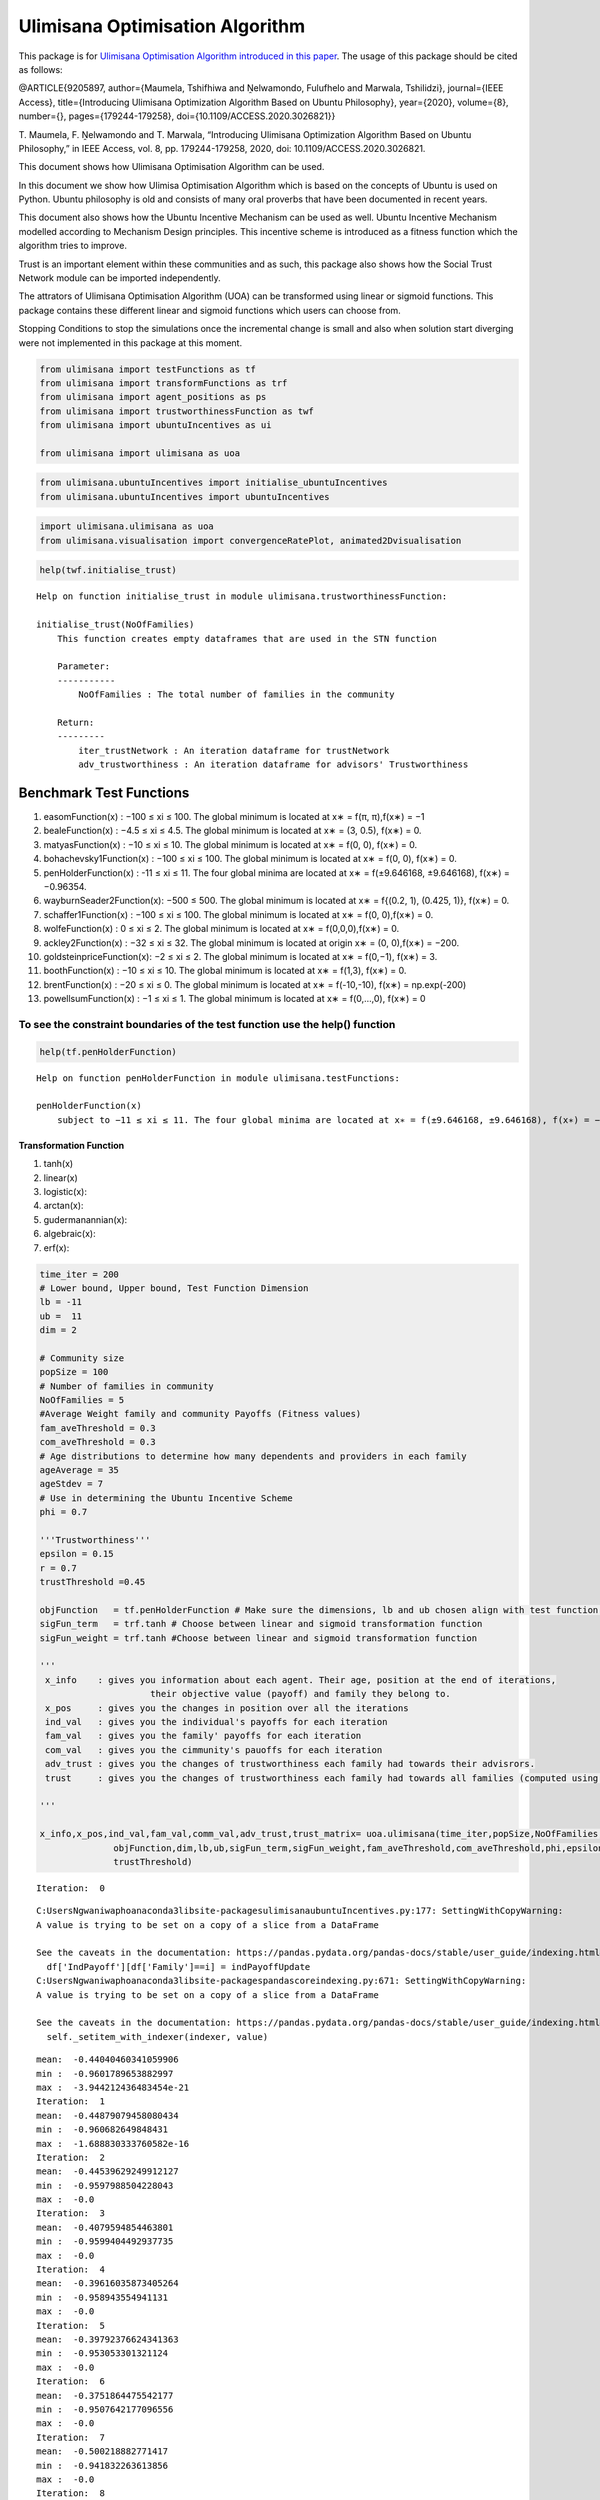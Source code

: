 Ulimisana Optimisation Algorithm
================================

This package is for `Ulimisana Optimisation Algorithm introduced in this
paper <https://ieeexplore.ieee.org/document/9205897>`__. The usage of
this package should be cited as follows:

@ARTICLE{9205897, author={Maumela, Tshifhiwa and Ṋelwamondo, Fulufhelo
and Marwala, Tshilidzi}, journal={IEEE Access}, title={Introducing
Ulimisana Optimization Algorithm Based on Ubuntu Philosophy},
year={2020}, volume={8}, number={}, pages={179244-179258},
doi={10.1109/ACCESS.2020.3026821}}

T. Maumela, F. Ṋelwamondo and T. Marwala, “Introducing Ulimisana
Optimization Algorithm Based on Ubuntu Philosophy,” in IEEE Access,
vol. 8, pp. 179244-179258, 2020, doi: 10.1109/ACCESS.2020.3026821.

This document shows how Ulimisana Optimisation Algorithm can be used.

In this document we show how Ulimisa Optimisation Algorithm which is
based on the concepts of Ubuntu is used on Python. Ubuntu philosophy is
old and consists of many oral proverbs that have been documented in
recent years.

This document also shows how the Ubuntu Incentive Mechanism can be used
as well. Ubuntu Incentive Mechanism modelled according to Mechanism
Design principles. This incentive scheme is introduced as a fitness
function which the algorithm tries to improve.

Trust is an important element within these communities and as such, this
package also shows how the Social Trust Network module can be imported
independently.

The attrators of Ulimisana Optimisation Algorithm (UOA) can be
transformed using linear or sigmoid functions. This package contains
these different linear and sigmoid functions which users can choose
from.

Stopping Conditions to stop the simulations once the incremental change
is small and also when solution start diverging were not implemented in
this package at this moment.

.. code:: ipython3

    from ulimisana import testFunctions as tf
    from ulimisana import transformFunctions as trf
    from ulimisana import agent_positions as ps
    from ulimisana import trustworthinessFunction as twf
    from ulimisana import ubuntuIncentives as ui
    
    from ulimisana import ulimisana as uoa

.. code:: ipython3

    from ulimisana.ubuntuIncentives import initialise_ubuntuIncentives
    from ulimisana.ubuntuIncentives import ubuntuIncentives

.. code:: ipython3

    import ulimisana.ulimisana as uoa
    from ulimisana.visualisation import convergenceRatePlot, animated2Dvisualisation

.. code:: ipython3

    help(twf.initialise_trust)


.. parsed-literal::

    Help on function initialise_trust in module ulimisana.trustworthinessFunction:
    
    initialise_trust(NoOfFamilies)
        This function creates empty dataframes that are used in the STN function
        
        Parameter:
        -----------
            NoOfFamilies : The total number of families in the community
        
        Return:
        ---------
            iter_trustNetwork : An iteration dataframe for trustNetwork
            adv_trustworthiness : An iteration dataframe for advisors' Trustworthiness
    
    

.. raw:: html

   <!-- UOA optimises by maximising the returns within the community. To solve minimisation problems, the object functions are multiplied inside the function thus making the way this package searches so solution to be minimising by default. As such the payoffs (objective values are shown in opposite sign). For example, the payoffs returned by the uoa.ulimisana() needs to be multiplied by -1.  -->

Benchmark Test Functions
~~~~~~~~~~~~~~~~~~~~~~~~

1.  easomFunction(x) : −100 ≤ xi ≤ 100. The global minimum is located at
    x∗ = f(π, π),f(x∗) = −1
2.  bealeFunction(x) : −4.5 ≤ xi ≤ 4.5. The global minimum is located at
    x∗ = (3, 0.5), f(x∗) = 0.
3.  matyasFunction(x) : −10 ≤ xi ≤ 10. The global minimum is located at
    x∗ = f(0, 0), f(x∗) = 0.
4.  bohachevsky1Function(x) : −100 ≤ xi ≤ 100. The global minimum is
    located at x∗ = f(0, 0), f(x∗) = 0.
5.  penHolderFunction(x) : -11 ≤ xi ≤ 11. The four global minima are
    located at x∗ = f(±9.646168, ±9.646168), f(x∗) = −0.96354.
6.  wayburnSeader2Function(x): −500 ≤ 500. The global minimum is located
    at x∗ = f{(0.2, 1), (0.425, 1)}, f(x∗) = 0.
7.  schaffer1Function(x) : −100 ≤ xi ≤ 100. The global minimum is
    located at x∗ = f(0, 0),f(x∗) = 0.
8.  wolfeFunction(x) : 0 ≤ xi ≤ 2. The global minimum is located at x∗ =
    f(0,0,0),f(x∗) = 0.
9.  ackley2Function(x) : −32 ≤ xi ≤ 32. The global minimum is located at
    origin x∗ = (0, 0),f(x∗) = −200.
10. goldsteinpriceFunction(x): −2 ≤ xi ≤ 2. The global minimum is
    located at x∗ = f(0,−1), f(x∗) = 3.
11. boothFunction(x) : −10 ≤ xi ≤ 10. The global minimum is located at
    x∗ = f(1,3), f(x∗) = 0.
12. brentFunction(x) : −20 ≤ xi ≤ 0. The global minimum is located at x∗
    = f(-10,-10), f(x∗) = np.exp(-200)
13. powellsumFunction(x) : −1 ≤ xi ≤ 1. The global minimum is located at
    x∗ = f(0,…,0), f(x∗) = 0

To see the constraint boundaries of the test function use the help() function
^^^^^^^^^^^^^^^^^^^^^^^^^^^^^^^^^^^^^^^^^^^^^^^^^^^^^^^^^^^^^^^^^^^^^^^^^^^^^

.. code:: ipython3

    help(tf.penHolderFunction)


.. parsed-literal::

    Help on function penHolderFunction in module ulimisana.testFunctions:
    
    penHolderFunction(x)
        subject to −11 ≤ xi ≤ 11. The four global minima are located at x∗ = f(±9.646168, ±9.646168), f(x∗) = −0.96354.
    
    

Transformation Function
-----------------------

1. tanh(x)
2. linear(x)
3. logistic(x):
4. arctan(x):
5. gudermanannian(x):
6. algebraic(x):
7. erf(x):

.. code:: ipython3

    time_iter = 200
    # Lower bound, Upper bound, Test Function Dimension
    lb = -11
    ub =  11
    dim = 2
    
    # Community size
    popSize = 100
    # Number of families in community
    NoOfFamilies = 5
    #Average Weight family and community Payoffs (Fitness values)
    fam_aveThreshold = 0.3
    com_aveThreshold = 0.3
    # Age distributions to determine how many dependents and providers in each family
    ageAverage = 35
    ageStdev = 7
    # Use in determining the Ubuntu Incentive Scheme
    phi = 0.7
    
    '''Trustworthiness'''
    epsilon = 0.15 
    r = 0.7
    trustThreshold =0.45
    
    objFunction   = tf.penHolderFunction # Make sure the dimensions, lb and ub chosen align with test function.
    sigFun_term   = trf.tanh # Choose between linear and sigmoid transformation function
    sigFun_weight = trf.tanh #Choose between linear and sigmoid transformation function
    
    '''
     x_info    : gives you information about each agent. Their age, position at the end of iterations, 
                         their objective value (payoff) and family they belong to.
     x_pos     : gives you the changes in position over all the iterations
     ind_val   : gives you the individual's payoffs for each iteration
     fam_val   : gives you the family' payoffs for each iteration
     com_val   : gives you the cimmunity's pauoffs for each iteration
     adv_trust : gives you the changes of trustworthiness each family had towards their advisrors. 
     trust     : gives you the changes of trustworthiness each family had towards all families (computed using advisor's trustworthiness)
    
    '''
    
    x_info,x_pos,ind_val,fam_val,comm_val,adv_trust,trust_matrix= uoa.ulimisana(time_iter,popSize,NoOfFamilies,ageAverage,ageStdev,
                  objFunction,dim,lb,ub,sigFun_term,sigFun_weight,fam_aveThreshold,com_aveThreshold,phi,epsilon,r,
                  trustThreshold)


.. parsed-literal::

    Iteration:  0
    

.. parsed-literal::

    C:\Users\Ngwaniwapho\anaconda3\lib\site-packages\ulimisana\ubuntuIncentives.py:177: SettingWithCopyWarning: 
    A value is trying to be set on a copy of a slice from a DataFrame
    
    See the caveats in the documentation: https://pandas.pydata.org/pandas-docs/stable/user_guide/indexing.html#returning-a-view-versus-a-copy
      df['IndPayoff'][df['Family']==i] = indPayoffUpdate
    C:\Users\Ngwaniwapho\anaconda3\lib\site-packages\pandas\core\indexing.py:671: SettingWithCopyWarning: 
    A value is trying to be set on a copy of a slice from a DataFrame
    
    See the caveats in the documentation: https://pandas.pydata.org/pandas-docs/stable/user_guide/indexing.html#returning-a-view-versus-a-copy
      self._setitem_with_indexer(indexer, value)
    

.. parsed-literal::

    mean:  -0.44040460341059906
    min :  -0.9601789653882997
    max :  -3.944212436483454e-21
    Iteration:  1
    mean:  -0.44879079458080434
    min :  -0.960682649848431
    max :  -1.688830333760582e-16
    Iteration:  2
    mean:  -0.44539629249912127
    min :  -0.9597988504228043
    max :  -0.0
    Iteration:  3
    mean:  -0.4079594854463801
    min :  -0.9599404492937735
    max :  -0.0
    Iteration:  4
    mean:  -0.39616035873405264
    min :  -0.958943554941131
    max :  -0.0
    Iteration:  5
    mean:  -0.39792376624341363
    min :  -0.953053301321124
    max :  -0.0
    Iteration:  6
    mean:  -0.3751864475542177
    min :  -0.9507642177096556
    max :  -0.0
    Iteration:  7
    mean:  -0.500218882771417
    min :  -0.941832263613856
    max :  -0.0
    Iteration:  8
    mean:  -0.4761446891949376
    min :  -0.9597675919395549
    max :  -8.841561591499726e-69
    Iteration:  9
    mean:  -0.5248631725712368
    min :  -0.9601528483912832
    max :  -3.4960944477545286e-97
    Iteration:  10
    mean:  -0.5636132537468446
    min :  -0.9601528483912832
    max :  -3.477449502940389e-07
    Iteration:  11
    mean:  -0.5768086459213877
    min :  -0.96140105361118
    max :  -4.0334230407658265e-22
    Iteration:  12
    mean:  -0.5819705343155426
    min :  -0.9606207740637608
    max :  -2.063943664763233e-09
    Iteration:  13
    mean:  -0.5935850805387578
    min :  -0.9603792391043066
    max :  -2.8155249489163298e-52
    Iteration:  14
    mean:  -0.6537347083122615
    min :  -0.9602121159539284
    max :  -1.4502788464275272e-06
    Iteration:  15
    mean:  -0.6507089564669937
    min :  -0.9624480105852139
    max :  -9.11270175673631e-58
    Iteration:  16
    mean:  -0.708596111383068
    min :  -0.9620079236753842
    max :  -1.2620898117720922e-14
    Iteration:  17
    mean:  -0.6637582700436859
    min :  -0.9620079236753842
    max :  -0.0
    Iteration:  18
    mean:  -0.7265035226900349
    min :  -0.9620079236753842
    max :  -2.2654541433821018e-51
    Iteration:  19
    mean:  -0.7654273323687824
    min :  -0.9620079236753842
    max :  -1.3132147953868833e-17
    Iteration:  20
    mean:  -0.7539735797610334
    min :  -0.9620877986218984
    max :  -4.4709596311828466e-82
    Iteration:  21
    mean:  -0.7730022076975434
    min :  -0.9622886713501272
    max :  -1.15672687366294e-30
    Iteration:  22
    mean:  -0.762594695631453
    min :  -0.9623841693733303
    max :  -1.6498731870216147e-05
    Iteration:  23
    mean:  -0.8173226996302528
    min :  -0.9620130790449145
    max :  -1.7414186169067283e-14
    Iteration:  24
    mean:  -0.7937634888194729
    min :  -0.9620091622593805
    max :  -3.160866730093804e-08
    Iteration:  25
    mean:  -0.804145415639403
    min :  -0.962007955152581
    max :  -6.55473165619214e-08
    Iteration:  26
    mean:  -0.8372976567610928
    min :  -0.9621146350787118
    max :  -1.1962934785633465e-07
    Iteration:  27
    mean:  -0.8477440770418713
    min :  -0.9620410783085718
    max :  -2.664442763428562e-23
    Iteration:  28
    mean:  -0.8628508307312291
    min :  -0.9621415420609508
    max :  -1.8393009935297148e-05
    Iteration:  29
    mean:  -0.8805260072014858
    min :  -0.9620589583263793
    max :  -4.308484296361458e-25
    Iteration:  30
    mean:  -0.8824750207523284
    min :  -0.9620211951070416
    max :  -1.802268505274895e-05
    Iteration:  31
    mean:  -0.8605001778475619
    min :  -0.9620111505661947
    max :  -6.291837483763149e-07
    Iteration:  32
    mean:  -0.8509584976944491
    min :  -0.9620087380800925
    max :  -3.2889692549341506e-05
    Iteration:  33
    mean:  -0.8686997883309843
    min :  -0.9620085727338269
    max :  -2.6522695570822655e-07
    Iteration:  34
    mean:  -0.8826186862160984
    min :  -0.9620083145641771
    max :  -6.592698167731375e-27
    Iteration:  35
    mean:  -0.8838833218070509
    min :  -0.9620082665379549
    max :  -6.792272632012881e-23
    Iteration:  36
    mean:  -0.8886969943690258
    min :  -0.9620080054557714
    max :  -2.1155244914140377e-11
    Iteration:  37
    mean:  -0.8845018455644035
    min :  -0.9620079431745769
    max :  -1.7595002222781685e-05
    Iteration:  38
    mean:  -0.8817137147146943
    min :  -0.9620079281133208
    max :  -1.9068659998852154e-17
    Iteration:  39
    mean:  -0.8847033896939702
    min :  -0.9620079246842006
    max :  -4.649619301625428e-06
    Iteration:  40
    mean:  -0.8807040593452501
    min :  -0.9620079239183497
    max :  -1.4432352612622717e-07
    Iteration:  41
    mean:  -0.8991762419542623
    min :  -0.9620079237297464
    max :  -9.715171980192697e-06
    Iteration:  42
    mean:  -0.8907116299976937
    min :  -0.9620079236883444
    max :  -2.1139656539491667e-06
    Iteration:  43
    mean:  -0.8828585776832163
    min :  -0.9620079236784844
    max :  -5.913894469776675e-15
    Iteration:  44
    mean:  -0.8787859073231898
    min :  -0.9620079236760131
    max :  -1.3419365833455647e-79
    Iteration:  45
    mean:  -0.8872808150876625
    min :  -0.9620079236770043
    max :  -7.1750927876779165e-34
    Iteration:  46
    mean:  -0.8730633336322496
    min :  -0.9620079236757433
    max :  -2.9901516535535874e-218
    Iteration:  47
    mean:  -0.8714041595443389
    min :  -0.9620079236754697
    max :  -5.7496235729075185e-61
    Iteration:  48
    mean:  -0.8704511673465067
    min :  -0.9620079583354689
    max :  -2.5742528330288277e-46
    Iteration:  49
    mean:  -0.8664057495575846
    min :  -0.962007931756492
    max :  -2.988783946993385e-34
    Iteration:  50
    mean:  -0.8640679037952392
    min :  -0.9620079563343684
    max :  -2.63409126409045e-29
    Iteration:  51
    mean:  -0.8783127717706567
    min :  -0.9620079313125064
    max :  -1.814693950166097e-15
    Iteration:  52
    mean:  -0.8773733862237072
    min :  -0.9620079254755494
    max :  -4.192878791263141e-28
    Iteration:  53
    mean:  -0.8792113840666201
    min :  -0.9620079579436664
    max :  -5.966213986410329e-17
    Iteration:  54
    mean:  -0.8740877271446997
    min :  -0.9620079308087743
    max :  -1.1685064328638295e-22
    Iteration:  55
    mean:  -0.8737261562160292
    min :  -0.9620079570463047
    max :  -7.01625129689949e-44
    Iteration:  56
    mean:  -0.8777271533502757
    min :  -0.9620079308102112
    max :  -0.0
    Iteration:  57
    mean:  -0.871100480564134
    min :  -0.9620079254027925
    max :  -1.8570989174476294e-14
    Iteration:  58
    mean:  -0.8780183997005144
    min :  -0.962007924139262
    max :  -5.806782470595473e-12
    Iteration:  59
    mean:  -0.8663453285732744
    min :  -0.9620079238002057
    max :  -3.5148858222156435e-21
    Iteration:  60
    mean:  -0.8560835412551807
    min :  -0.9620079583117221
    max :  -3.451329478162048e-83
    Iteration:  61
    mean:  -0.8678410407177003
    min :  -0.9620079323952453
    max :  -2.939562490694055e-21
    Iteration:  62
    mean:  -0.8739201858585234
    min :  -0.9620079258207246
    max :  -2.7727351309538664e-07
    Iteration:  63
    mean:  -0.8655570985694616
    min :  -0.9620079579281198
    max :  -7.453075882889081e-11
    Iteration:  64
    mean:  -0.8555071083914001
    min :  -0.9620079525670904
    max :  -2.674614851715208e-23
    Iteration:  65
    mean:  -0.8489191336846231
    min :  -0.9620079319174509
    max :  -2.0550741229326826e-288
    Iteration:  66
    mean:  -0.8434761950655592
    min :  -0.9620079259798394
    max :  -4.277753524035594e-40
    Iteration:  67
    mean:  -0.8450527913825243
    min :  -0.9620079242840763
    max :  -2.03861248709894e-28
    Iteration:  68
    mean:  -0.8486334227383142
    min :  -0.9620079238914603
    max :  -1.1505480398615451e-49
    Iteration:  69
    mean:  -0.8505101556297737
    min :  -0.9620079237322996
    max :  -6.644441821243508e-68
    Iteration:  70
    mean:  -0.8504876342541422
    min :  -0.9620079236955742
    max :  -1.5498710147459382e-88
    Iteration:  71
    mean:  -0.8502987204298381
    min :  -0.9620079236811221
    max :  -3.7905464977942846e-58
    Iteration:  72
    mean:  -0.8501152920475249
    min :  -0.962007923677018
    max :  -2.5184740315498598e-43
    Iteration:  73
    mean:  -0.8501653559100307
    min :  -0.9620079583351858
    max :  -8.584482662911848e-47
    Iteration:  74
    mean:  -0.8578740723458995
    min :  -0.9620079310857796
    max :  -4.702750378556743e-12
    Iteration:  75
    mean:  -0.8751325062559739
    min :  -0.962007925536001
    max :  -3.2983458192417797e-51
    Iteration:  76
    mean:  -0.8857133564017293
    min :  -0.9620079240731676
    max :  -5.721424925721145e-05
    Iteration:  77
    mean:  -0.8888164104644948
    min :  -0.9620079582619523
    max :  -0.007357778226308707
    Iteration:  78
    mean:  -0.8935448095436155
    min :  -0.9620079328348472
    max :  -0.0916261239210204
    Iteration:  79
    mean:  -0.8945720504423557
    min :  -0.9620079261414126
    max :  -0.09230581598257813
    Iteration:  80
    mean:  -0.8889567576695948
    min :  -0.9620079579201907
    max :  -0.07554469190517052
    Iteration:  81
    mean:  -0.8745245450692858
    min :  -0.9620079358326559
    max :  -0.0011264794261438332
    Iteration:  82
    mean:  -0.852528829041569
    min :  -0.9620079266848722
    max :  -1.2383524592312105e-19
    Iteration:  83
    mean:  -0.8505310744221799
    min :  -0.9620079577645952
    max :  -1.2714470273691826e-102
    Iteration:  84
    mean:  -0.8502701693023037
    min :  -0.9620079327043078
    max :  -1.8135159712576385e-55
    Iteration:  85
    mean:  -0.8499874729023255
    min :  -0.962007926146273
    max :  -6.323225509398424e-35
    Iteration:  86
    mean:  -0.8499391043872041
    min :  -0.9620079243673529
    max :  -4.9688551411489356e-30
    Iteration:  87
    mean:  -0.8523793851351874
    min :  -0.9620079238459436
    max :  -2.0310679890896125e-09
    Iteration:  88
    mean:  -0.8966369368276744
    min :  -0.9620079237176168
    max :  -1.7254642898446947e-06
    Iteration:  89
    mean:  -0.8995407259933228
    min :  -0.9620079236857976
    max :  -0.021626013292192877
    Iteration:  90
    mean:  -0.8993598877788008
    min :  -0.9620079583335684
    max :  -0.05020439155480698
    Iteration:  91
    mean:  -0.9023042217356715
    min :  -0.9620079519508564
    max :  -0.09214491269663279
    Iteration:  92
    mean:  -0.8866185942057152
    min :  -0.9620079311194111
    max :  -3.6612579612881936e-05
    Iteration:  93
    mean:  -0.8629734738664923
    min :  -0.9620079257567097
    max :  -1.1686505066483793e-60
    Iteration:  94
    mean:  -0.8508957487354851
    min :  -0.962007924258256
    max :  -2.1727950276732685e-76
    Iteration:  95
    mean:  -0.8692969490387792
    min :  -0.9620079582381758
    max :  -2.4784781968631953e-12
    Iteration:  96
    mean:  -0.8503813268433673
    min :  -0.9620079308910708
    max :  -1.5706808531391739e-68
    Iteration:  97
    mean:  -0.8524697624351082
    min :  -0.9620079570039571
    max :  -4.848043846460799e-31
    Iteration:  98
    mean:  -0.8499854894391089
    min :  -0.9620079318902013
    max :  -8.135243264181724e-35
    Iteration:  99
    mean:  -0.8499367778265071
    min :  -0.9620079258845496
    max :  -1.940443299487586e-29
    Iteration:  100
    mean:  -0.8826151529744692
    min :  -0.9620079241490941
    max :  -0.00020939479806863823
    Iteration:  101
    mean:  -0.8669042346287238
    min :  -0.9620079238103076
    max :  -1.8366330865455527e-05
    Iteration:  102
    mean:  -0.905906120975437
    min :  -0.9620079237116161
    max :  -5.018365280687155e-08
    Iteration:  103
    mean:  -0.9044955433530071
    min :  -0.9620079236882313
    max :  -5.854074369765457e-22
    Iteration:  104
    mean:  -0.927310390495367
    min :  -0.9620079236799295
    max :  -0.0018177360432034002
    Iteration:  105
    mean:  -0.9198350234005541
    min :  -0.9620079236769823
    max :  -0.02078036806848313
    Iteration:  106
    mean:  -0.9204887328066275
    min :  -0.9620079236759359
    max :  -0.1380918472217347
    Iteration:  107
    mean:  -0.9156989141165471
    min :  -0.9620079236755645
    max :  -7.451267152741164e-12
    Iteration:  108
    mean:  -0.9311158055855924
    min :  -0.9620079236754326
    max :  -0.0029957843350676143
    Iteration:  109
    mean:  -0.9218392440406515
    min :  -0.9620079236753858
    max :  -0.0007879562305469154
    Iteration:  110
    mean:  -0.9338753954682724
    min :  -0.9620079236753842
    max :  -0.2118223945313097
    Iteration:  111
    mean:  -0.9255752477018164
    min :  -0.9620079236753842
    max :  -9.944656070903822e-21
    Iteration:  112
    mean:  -0.9345136297770591
    min :  -0.9620079236753842
    max :  -0.04428949930758287
    Iteration:  113
    mean:  -0.9429678984394674
    min :  -0.9620079236753842
    max :  -0.00015672127857598668
    Iteration:  114
    mean:  -0.9395073839057801
    min :  -0.9620079236753842
    max :  -0.001594205099182893
    Iteration:  115
    mean:  -0.9301729947917883
    min :  -0.9620079236753842
    max :  -6.314290969812323e-17
    Iteration:  116
    mean:  -0.9487170775985017
    min :  -0.9620079236753842
    max :  -0.34168048492625874
    Iteration:  117
    mean:  -0.9491193613987216
    min :  -0.9620079236753842
    max :  -5.3328217956189035e-05
    Iteration:  118
    mean:  -0.954532013883815
    min :  -0.9620079236753842
    max :  -0.6450431444908011
    Iteration:  119
    mean:  -0.9415090963277544
    min :  -0.9620079236753842
    max :  -0.28144636700548026
    Iteration:  120
    mean:  -0.956058677971565
    min :  -0.9620079236753842
    max :  -0.6025035828959885
    Iteration:  121
    mean:  -0.9548388926220991
    min :  -0.9620079236753842
    max :  -0.3450473665961887
    Iteration:  122
    mean:  -0.9607963341187385
    min :  -0.9620079236753842
    max :  -0.9211541613598638
    Iteration:  123
    mean:  -0.9575518290182287
    min :  -0.9620079236753842
    max :  -0.7404147824544765
    Iteration:  124
    mean:  -0.9609145194797004
    min :  -0.9620079236753842
    max :  -0.906611631550272
    Iteration:  125
    mean:  -0.9618401472200127
    min :  -0.9620079236753842
    max :  -0.9536587378474719
    Iteration:  126
    mean:  -0.9619815481413511
    min :  -0.9620079236753842
    max :  -0.9605523234742144
    Iteration:  127
    mean:  -0.9620029711227056
    min :  -0.9620079236753842
    max :  -0.9617076906708499
    Iteration:  128
    mean:  -0.9620068253465496
    min :  -0.9620079236753842
    max :  -0.9619391797534756
    Iteration:  129
    mean:  -0.9620076665622027
    min :  -0.9620079236753842
    max :  -0.9619916973477086
    Iteration:  130
    mean:  -0.962007862647777
    min :  -0.9620079236753842
    max :  -0.9620040644857335
    Iteration:  131
    mean:  -0.9620079091413796
    min :  -0.9620079236753842
    max :  -0.9620070041486696
    Iteration:  132
    mean:  -0.9620079202112628
    min :  -0.9620079236753842
    max :  -0.9620077044847783
    Iteration:  133
    mean:  -0.9620079228495655
    min :  -0.9620079236753842
    max :  -0.9620078714207644
    Iteration:  134
    mean:  -0.9620079234785055
    min :  -0.9620079236753842
    max :  -0.962007911217674
    Iteration:  135
    mean:  -0.9620079236284458
    min :  -0.9620079236753842
    max :  -0.9620079207053988
    Iteration:  136
    mean:  -0.9620079236641924
    min :  -0.9620079236753842
    max :  -0.9620079229673226
    Iteration:  137
    mean:  -0.9620079236727145
    min :  -0.9620079236753842
    max :  -0.9620079235065782
    Iteration:  138
    mean:  -0.9620079236747462
    min :  -0.9620079236753842
    max :  -0.9620079236351398
    Iteration:  139
    mean:  -0.9620079236752305
    min :  -0.9620079236753842
    max :  -0.9620079236657897
    Iteration:  140
    mean:  -0.9620079236753462
    min :  -0.9620079236753842
    max :  -0.9620079236730967
    Iteration:  141
    mean:  -0.9620079236753738
    min :  -0.9620079236753842
    max :  -0.9620079236748388
    Iteration:  142
    mean:  -0.9620079236753801
    min :  -0.9620079236753842
    max :  -0.9620079236752541
    Iteration:  143
    mean:  -0.9620079236753817
    min :  -0.9620079236753842
    max :  -0.9620079236753531
    Iteration:  144
    mean:  -0.9620079236753821
    min :  -0.9620079236753842
    max :  -0.9620079236753625
    Iteration:  145
    mean:  -0.9620079236753821
    min :  -0.9620079236753842
    max :  -0.9620079236753625
    Iteration:  146
    mean:  -0.9620079236753822
    min :  -0.9620079236753842
    max :  -0.9620079236753625
    Iteration:  147
    mean:  -0.9620079236753822
    min :  -0.9620079236753842
    max :  -0.9620079236753625
    Iteration:  148
    mean:  -0.9620079236753822
    min :  -0.9620079236753842
    max :  -0.9620079236753625
    Iteration:  149
    mean:  -0.9620079236753822
    min :  -0.9620079236753842
    max :  -0.9620079236753625
    Iteration:  150
    mean:  -0.9620079236753822
    min :  -0.9620079236753842
    max :  -0.9620079236753625
    Iteration:  151
    mean:  -0.9620079236753822
    min :  -0.9620079236753842
    max :  -0.9620079236753625
    Iteration:  152
    mean:  -0.9620079236753822
    min :  -0.9620079236753842
    max :  -0.9620079236753625
    Iteration:  153
    mean:  -0.9620079236753822
    min :  -0.9620079236753842
    max :  -0.9620079236753625
    Iteration:  154
    mean:  -0.9620079236753822
    min :  -0.9620079236753842
    max :  -0.9620079236753625
    Iteration:  155
    mean:  -0.9620079236753822
    min :  -0.9620079236753842
    max :  -0.9620079236753625
    Iteration:  156
    mean:  -0.9620079236753822
    min :  -0.9620079236753842
    max :  -0.9620079236753625
    Iteration:  157
    mean:  -0.9620079236753822
    min :  -0.9620079236753842
    max :  -0.9620079236753625
    Iteration:  158
    mean:  -0.9620079236753822
    min :  -0.9620079236753842
    max :  -0.9620079236753625
    Iteration:  159
    mean:  -0.9620079236753822
    min :  -0.9620079236753842
    max :  -0.9620079236753625
    Iteration:  160
    mean:  -0.9620079236753822
    min :  -0.9620079236753842
    max :  -0.9620079236753625
    Iteration:  161
    mean:  -0.9620079236753822
    min :  -0.9620079236753842
    max :  -0.9620079236753625
    Iteration:  162
    mean:  -0.9620079236753822
    min :  -0.9620079236753842
    max :  -0.9620079236753625
    Iteration:  163
    mean:  -0.9620079236753822
    min :  -0.9620079236753842
    max :  -0.9620079236753625
    Iteration:  164
    mean:  -0.9620079236753822
    min :  -0.9620079236753842
    max :  -0.9620079236753625
    Iteration:  165
    mean:  -0.9620079236753822
    min :  -0.9620079236753842
    max :  -0.9620079236753625
    Iteration:  166
    mean:  -0.9620079236753822
    min :  -0.9620079236753842
    max :  -0.9620079236753625
    Iteration:  167
    mean:  -0.9620079236753822
    min :  -0.9620079236753842
    max :  -0.9620079236753625
    Iteration:  168
    mean:  -0.9620079236753822
    min :  -0.9620079236753842
    max :  -0.9620079236753625
    Iteration:  169
    mean:  -0.9620079236753822
    min :  -0.9620079236753842
    max :  -0.9620079236753625
    Iteration:  170
    mean:  -0.9620079236753822
    min :  -0.9620079236753842
    max :  -0.9620079236753625
    Iteration:  171
    mean:  -0.9620079236753822
    min :  -0.9620079236753842
    max :  -0.9620079236753625
    Iteration:  172
    mean:  -0.9620079236753822
    min :  -0.9620079236753842
    max :  -0.9620079236753625
    Iteration:  173
    mean:  -0.9620079236753822
    min :  -0.9620079236753842
    max :  -0.9620079236753625
    Iteration:  174
    mean:  -0.9620079236753822
    min :  -0.9620079236753842
    max :  -0.9620079236753625
    Iteration:  175
    mean:  -0.9620079236753822
    min :  -0.9620079236753842
    max :  -0.9620079236753625
    Iteration:  176
    mean:  -0.9620079236753822
    min :  -0.9620079236753842
    max :  -0.9620079236753625
    Iteration:  177
    mean:  -0.9620079236753822
    min :  -0.9620079236753842
    max :  -0.9620079236753625
    Iteration:  178
    mean:  -0.9620079236753822
    min :  -0.9620079236753842
    max :  -0.9620079236753625
    Iteration:  179
    mean:  -0.9620079236753822
    min :  -0.9620079236753842
    max :  -0.9620079236753625
    Iteration:  180
    mean:  -0.9620079236753822
    min :  -0.9620079236753842
    max :  -0.9620079236753625
    Iteration:  181
    mean:  -0.9620079236753822
    min :  -0.9620079236753842
    max :  -0.9620079236753625
    Iteration:  182
    mean:  -0.9620079236753822
    min :  -0.9620079236753842
    max :  -0.9620079236753625
    Iteration:  183
    mean:  -0.9620079236753822
    min :  -0.9620079236753842
    max :  -0.9620079236753625
    Iteration:  184
    mean:  -0.9620079236753822
    min :  -0.9620079236753842
    max :  -0.9620079236753625
    Iteration:  185
    mean:  -0.9620079236753822
    min :  -0.9620079236753842
    max :  -0.9620079236753625
    Iteration:  186
    mean:  -0.9620079236753822
    min :  -0.9620079236753842
    max :  -0.9620079236753625
    Iteration:  187
    mean:  -0.9620079236753822
    min :  -0.9620079236753842
    max :  -0.9620079236753625
    Iteration:  188
    mean:  -0.9620079236753822
    min :  -0.9620079236753842
    max :  -0.9620079236753625
    Iteration:  189
    mean:  -0.9620079236753822
    min :  -0.9620079236753842
    max :  -0.9620079236753625
    Iteration:  190
    mean:  -0.9620079236753822
    min :  -0.9620079236753842
    max :  -0.9620079236753625
    Iteration:  191
    mean:  -0.9620079236753822
    min :  -0.9620079236753842
    max :  -0.9620079236753625
    Iteration:  192
    mean:  -0.9620079236753822
    min :  -0.9620079236753842
    max :  -0.9620079236753625
    Iteration:  193
    mean:  -0.9620079236753822
    min :  -0.9620079236753842
    max :  -0.9620079236753625
    Iteration:  194
    mean:  -0.9620079236753822
    min :  -0.9620079236753842
    max :  -0.9620079236753625
    Iteration:  195
    mean:  -0.9620079236753822
    min :  -0.9620079236753842
    max :  -0.9620079236753625
    Iteration:  196
    mean:  -0.9620079236753822
    min :  -0.9620079236753842
    max :  -0.9620079236753625
    Iteration:  197
    mean:  -0.9620079236753822
    min :  -0.9620079236753842
    max :  -0.9620079236753625
    Iteration:  198
    mean:  -0.9620079236753822
    min :  -0.9620079236753842
    max :  -0.9620079236753625
    Iteration:  199
    mean:  -0.9620079236753822
    min :  -0.9620079236753842
    max :  -0.9620079236753625
    

Individual’s Convergence Curve
^^^^^^^^^^^^^^^^^^^^^^^^^^^^^^

.. code:: ipython3

    fig = convergenceRatePlot(ind_val,objFunction)

.. raw:: html

   <!-- ![penholder.png](attachment:penholder.png) -->

Family Convergence Curve
^^^^^^^^^^^^^^^^^^^^^^^^

.. code:: ipython3

    fig = convergenceRatePlot(fam_val,objFunction)



Community Payoff Convergence Curve
^^^^^^^^^^^^^^^^^^^^^^^^^^^^^^^^^^

.. code:: ipython3

    fig = convergenceRatePlot(comm_val,objFunction)



.. code:: ipython3

    fig1,fig2 = animated2Dvisualisation(x_info,x_pos,lb,ub)





The Source Code for this Package can be found in
https://github.com/Ubuntu-AI/Ulimisana_Optimisation_Algorithm

For all suggestions and collaboration requests, send email to the Ubuntu
AI Research Group at ubuntu.inspired.ai@gmail.com

Lead developer is Tshifhiwa Maumela. The Algorithm was invented by: 1.
Tshifhiwa Maumela 2. Fulufhelo Ṋelwamondo 3. Tshilidzi Marwala

